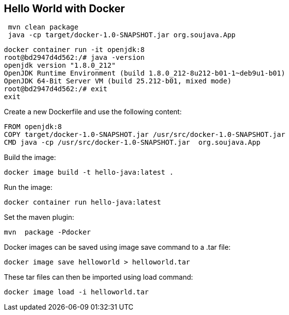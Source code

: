 == Hello World with Docker


[source,bash]
----
 mvn clean package
 java -cp target/docker-1.0-SNAPSHOT.jar org.soujava.App
----


[source,bash]
----
docker container run -it openjdk:8
root@bd2947d4d562:/# java -version
openjdk version "1.8.0_212"
OpenJDK Runtime Environment (build 1.8.0_212-8u212-b01-1~deb9u1-b01)
OpenJDK 64-Bit Server VM (build 25.212-b01, mixed mode)
root@bd2947d4d562:/# exit
exit
----


Create a new Dockerfile and use the following content:

[source,Dockerfile]
----
FROM openjdk:8
COPY target/docker-1.0-SNAPSHOT.jar /usr/src/docker-1.0-SNAPSHOT.jar
CMD java -cp /usr/src/docker-1.0-SNAPSHOT.jar  org.soujava.App
----


Build the image:

[source,bash]
----
docker image build -t hello-java:latest .
----

Run the image:

[source,bash]
----
docker container run hello-java:latest
----

Set the maven plugin:

[source,bash]
----
mvn  package -Pdocker
----


Docker images can be saved using image save command to a .tar file:

[source,bash]
----
docker image save helloworld > helloworld.tar
----

These tar files can then be imported using load command:

[source,bash]
----
docker image load -i helloworld.tar
----